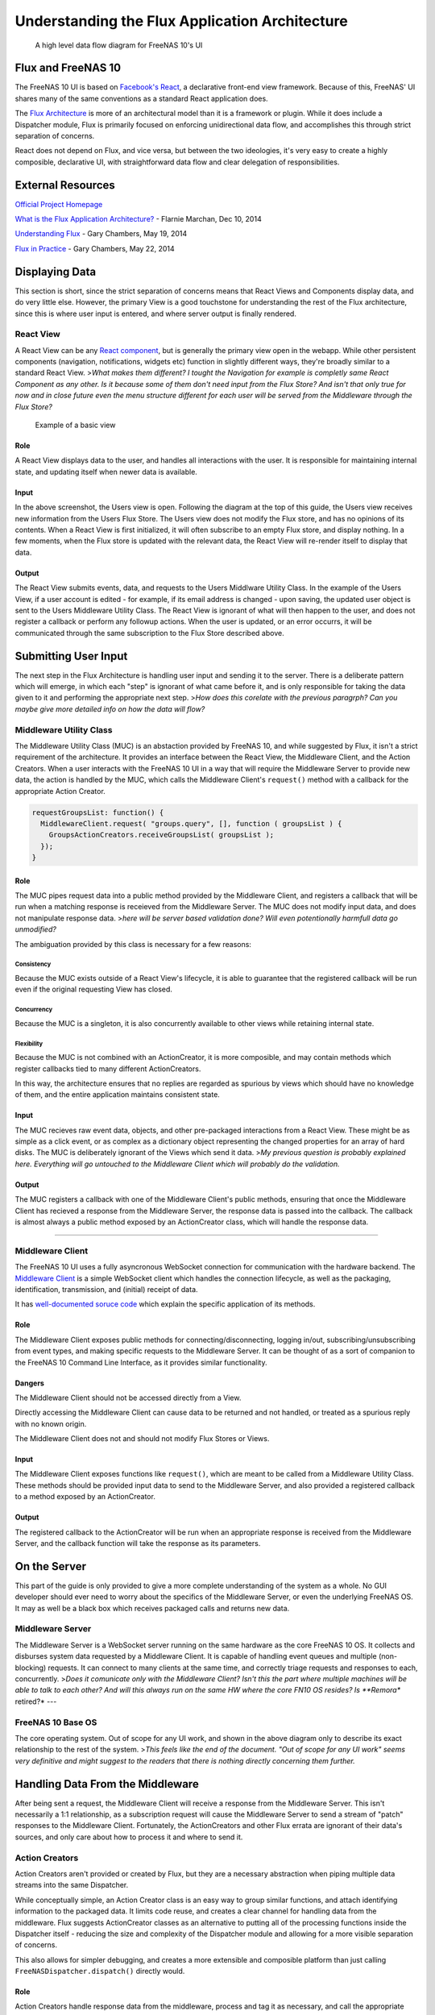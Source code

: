 .. highlight:: javascript
   :linenothreshold: 5

Understanding the Flux Application Architecture
===============================================

.. figure:: images/architecture/flux/freenas_flux.png
   :alt: A high level data flow diagram for FreeNAS 10's UI

   A high level data flow diagram for FreeNAS 10's UI
Flux and FreeNAS 10
-------------------

The FreeNAS 10 UI is based on `Facebook's
React <http://facebook.github.io/react/>`__, a declarative front-end
view framework. Because of this, FreeNAS' UI shares many of the same
conventions as a standard React application does.

The `Flux Architecture <http://facebook.github.io/flux/>`__ is more of
an architectural model than it is a framework or plugin. While it does
include a Dispatcher module, Flux is primarily focused on enforcing
unidirectional data flow, and accomplishes this through strict
separation of concerns.

React does not depend on Flux, and vice versa, but between the two
ideologies, it's very easy to create a highly composible, declarative
UI, with straightforward data flow and clear delegation of
responsibilities.

External Resources
------------------

`Official Project Homepage <https://facebook.github.io/flux/>`__

`What is the Flux Application
Architecture? <https://medium.com/brigade-engineering/what-is-the-flux-application-architecture-b57ebca85b9e>`__
- Flarnie Marchan, Dec 10, 2014

`Understanding
Flux <https://medium.com/@garychambers108/understanding-flux-f93e9f650af7>`__
- Gary Chambers, May 19, 2014

`Flux in
Practice <https://medium.com/@garychambers108/flux-in-practice-ec08daa9041a>`__
- Gary Chambers, May 22, 2014

Displaying Data
---------------

This section is short, since the strict separation of concerns means
that React Views and Components display data, and do very little else.
However, the primary View is a good touchstone for understanding the
rest of the Flux architecture, since this is where user input is
entered, and where server output is finally rendered.

React View
~~~~~~~~~~

|React View| A React View can be any `React component <react.md>`__, but
is generally the primary view open in the webapp. While other persistent
components (navigation, notifications, widgets etc) function in slightly
different ways, they're broadly similar to a standard React View.
>\ *What makes them different? I tought the Navigation for example is
completly same React Component as any other. Is it because some of them
don't need input from the Flux Store? And isn't that only true for now
and in close future even the menu structure different for each user will
be served from the Middleware through the Flux Store?*

.. figure:: images/architecture/flux/screenshot_react_view.png
   :alt: Example of a basic view

   Example of a basic view
Role
^^^^

A React View displays data to the user, and handles all interactions
with the user. It is responsible for maintaining internal state, and
updating itself when newer data is available.

Input
^^^^^

In the above screenshot, the Users view is open. Following the diagram
at the top of this guide, the Users view receives new information from
the Users Flux Store. The Users view does not modify the Flux store, and
has no opinions of its contents. When a React View is first initialized,
it will often subscribe to an empty Flux store, and display nothing. In
a few moments, when the Flux store is updated with the relevant data,
the React View will re-render itself to display that data.

Output
^^^^^^

The React View submits events, data, and requests to the Users Middlware
Utility Class. In the example of the Users View, if a user account is
edited - for example, if its email address is changed - upon saving, the
updated user object is sent to the Users Middleware Utility Class. The
React View is ignorant of what will then happen to the user, and does
not register a callback or perform any followup actions. When the user
is updated, or an error occurrs, it will be communicated through the
same subscription to the Flux Store described above.

Submitting User Input
---------------------

The next step in the Flux Architecture is handling user input and
sending it to the server. There is a deliberate pattern which will
emerge, in which each "step" is ignorant of what came before it, and is
only responsible for taking the data given to it and performing the
appropriate next step. >\ *How does this corelate with the previous
paragrph? Can you maybe give more detailed info on how the data will
flow?*

Middleware Utility Class
~~~~~~~~~~~~~~~~~~~~~~~~

|Middleware Utility Class| The Middleware Utility Class (MUC) is an
abstaction provided by FreeNAS 10, and while suggested by Flux, it isn't
a strict requirement of the architecture. It provides an interface
between the React View, the Middleware Client, and the Action Creators.
When a user interacts with the FreeNAS 10 UI in a way that will require
the Middleware Server to provide new data, the action is handled by the
MUC, which calls the Middleware Client's ``request()`` method with a
callback for the appropriate Action Creator.

.. code:: javascript

    requestGroupsList: function() {
      MiddlewareClient.request( "groups.query", [], function ( groupsList ) {
        GroupsActionCreators.receiveGroupsList( groupsList );
      });
    }

Role
^^^^

The MUC pipes request data into a public method provided by the
Middleware Client, and registers a callback that will be run when a
matching response is receieved from the Middleware Server. The MUC does
not modify input data, and does not manipulate response data. >\ *here
will be server based validation done? Will even potentionally harmfull
data go unmodified?*

The ambiguation provided by this class is necessary for a few reasons:

Consistency
'''''''''''

Because the MUC exists outside of a React View's lifecycle, it is able
to guarantee that the registered callback will be run even if the
original requesting View has closed.

Concurrency
'''''''''''

Because the MUC is a singleton, it is also concurrently available to
other views while retaining internal state.

Flexibility
'''''''''''

Because the MUC is not combined with an ActionCreator, it is more
composible, and may contain methods which register callbacks tied to
many different ActionCreators.

In this way, the architecture ensures that no replies are regarded as
spurious by views which should have no knowledge of them, and the entire
application maintains consistent state.

Input
^^^^^

The MUC recieves raw event data, objects, and other pre-packaged
interactions from a React View. These might be as simple as a click
event, or as complex as a dictionary object representing the changed
properties for an array of hard disks. The MUC is deliberately ignorant
of the Views which send it data. >\ *My previous question is probably
explained here. Everything will go untouched to the Middleware Client
which will probably do the validation.*

Output
^^^^^^

The MUC registers a callback with one of the Middleware Client's public
methods, ensuring that once the Middleware Client has recieved a
response from the Middleware Server, the response data is passed into
the callback. The callback is almost always a public method exposed by
an ActionCreator class, which will handle the response data.

--------------

Middleware Client
~~~~~~~~~~~~~~~~~

|Middleware Client| The FreeNAS 10 UI uses a fully asyncronous WebSocket
connection for communication with the hardware backend. The `Middleware
Client <middleware.md>`__ is a simple WebSocket client which handles the
connection lifecycle, as well as the packaging, identification,
transmission, and (initial) receipt of data.

It has `well-documented soruce
code <../app/jsx/middleware/MiddlewareClient.js>`__ which explain the
specific application of its methods.

Role
^^^^

The Middleware Client exposes public methods for
connecting/disconnecting, logging in/out, subscribing/unsubscribing from
event types, and making specific requests to the Middleware Server. It
can be thought of as a sort of companion to the FreeNAS 10 Command Line
Interface, as it provides similar functionality.

Dangers
^^^^^^^

The Middleware Client should not be accessed directly from a View.

Directly accessing the Middleware Client can cause data to be returned
and not handled, or treated as a spurious reply with no known origin.

The Middleware Client does not and should not modify Flux Stores or
Views.

Input
^^^^^

The Middleware Client exposes functions like ``request()``, which are
meant to be called from a Middleware Utility Class. These methods should
be provided input data to send to the Middleware Server, and also
provided a registered callback to a method exposed by an ActionCreator.

Output
^^^^^^

The registered callback to the ActionCreator will be run when an
appropriate response is received from the Middleware Server, and the
callback function will take the response as its parameters.

On the Server
-------------

This part of the guide is only provided to give a more complete
understanding of the system as a whole. No GUI developer should ever
need to worry about the specifics of the Middleware Server, or even the
underlying FreeNAS OS. It may as well be a black box which receives
packaged calls and returns new data.

Middleware Server
~~~~~~~~~~~~~~~~~

|Middleware Server| The Middleware Server is a WebSocket server running
on the same hardware as the core FreeNAS 10 OS. It collects and
disburses system data requested by a Middleware Client. It is capable of
handling event queues and multiple (non-blocking) requests. It can
connect to many clients at the same time, and correctly triage requests
and responses to each, concurrently. >\ *Does it comunicate only with
the Middleware Client? Isn't this the part where multiple machines will
be able to talk to each other? And will this always run on the same HW
where the core FN10 OS resides? Is **Remora** retired?* ---

FreeNAS 10 Base OS
~~~~~~~~~~~~~~~~~~

|FreeNAS 10 Base OS| The core operating system. Out of scope for any UI
work, and shown in the above diagram only to describe its exact
relationship to the rest of the system. >\ *This feels like the end of
the document. "Out of scope for any UI work" seems very definitive and
might suggest to the readers that there is nothing directly concerning
them further.*

Handling Data From the Middleware
---------------------------------

After being sent a request, the Middleware Client will receive a
response from the Middleware Server. This isn't necessarily a 1:1
relationship, as a subscription request will cause the Middleware Server
to send a stream of "patch" responses to the Middleware Client.
Fortunately, the ActionCreators and other Flux errata are ignorant of
their data's sources, and only care about how to process it and where to
send it.

Action Creators
~~~~~~~~~~~~~~~

|Action Creators| Action Creators aren't provided or created by Flux,
but they are a necessary abstraction when piping multiple data streams
into the same Dispatcher.

While conceptually simple, an Action Creator class is an easy way to
group similar functions, and attach identifying information to the
packaged data. It limits code reuse, and creates a clear channel for
handling data from the middleware. Flux suggests ActionCreator classes
as an alternative to putting all of the processing functions inside the
Dispatcher itself - reducing the size and complexity of the Dispatcher
module and allowing for a more visible separation of concerns.

This also allows for simpler debugging, and creates a more extensible
and composible platform than just calling
``FreeNASDispatcher.dispatch()`` directly would.

Role
^^^^

Action Creators handle response data from the middleware, process and
tag it as necessary, and call the appropriate method within the
Dispatcher to perform the next step.

Input
^^^^^

ActionCreator methods are registered as callbacks by Middleware Utility
Classes, and are called by the Middleware Client when a response is
given for the original request. The response data is passed into the
ActionCreator function, where it is packaged, tagged, and processed (if
necessary).

In the example below, the Middleware client receieves a list of users,
packages them for the handleMiddlewareAction function in
FreeNASDispatcher.

.. code:: javascript


        receiveUsersList: function( rawUsers ) {
          FreeNASDispatcher.handleMiddlewareAction({
              type     : ActionTypes.RECEIVE_RAW_USERS
            , rawUsers : rawUsers
          });
        }

Output
^^^^^^

ActionCreator methods call shared methods within the Dispatcher, and
send them the payload data. It's the responsibility of these methods to
identify the source of their payload, so the ActionCreator needs only to
select the correct handler in the Dispatcher.

--------------

Flux Dispatcher
~~~~~~~~~~~~~~~

|Flux Dispatcher| The Dispatcher broadcasts payloads to registered
callbacks. Essentially, a store will register with the Dispatcher,
indicating that it wants to run a callback when the Dispatcher
broadcasts data of a certain "action type".

Role
^^^^

The Dispatcher is only responsible for broadcasting data to registered
callbacks (Flux Stores). It contains handler functions that will tag the
payload with a source, and these are selected by the ActionCreator.
Primarily, they assist with debugging, and are a final opportunity to
perform processing or tagging on the payload before it is broadcast to
the Stores.

Input
^^^^^

Handler functions which ultimately call ``FreeNASDispatcher.dispatch()``
are registered in ActionCreators, and are called whenever the
ActionCreator is receiving data.

Output
^^^^^^

Whenever ``FreeNASDispatcher.dispatch()`` is called (usually by a
handler function), the data parameter is broadcast to registered
callbacks (Flux Stores).

Callbacks are not subscribed to particular events. **Each payload is
dispatched to all registered callbacks**, and it's up to the callback to
triage the action type, and decide whether to act.

.. code:: javascript


        var FreeNASDispatcher = _.assign( new Dispatcher(), {

            handleMiddlewareAction: function( action ) {
              var payload = {
                  source : PayloadSources.MIDDLEWARE_ACTION
                , action : action
              };

              this.dispatch( payload );
            }

        });

--------------

Flux Store
~~~~~~~~~~

|Flux Store| A Flux store is, at its core, a simple JavaScript object.
Stores are exported as singletons, so each store is both a single
instance and globally accessible by any other module or view.

Role
^^^^

Flux Stores are persistent data stores, accessible by any view or
component. They can be relied on to always have up-to-date information
from the Middleware, and obviate the need to perform long-polling
operations.

Stores additionally function as event emitters, and allow views to
"subscribe" to the store's "change" event, and register a callback to be
run when the store is updated.

.. code:: javascript


          emitChange: function() {
            this.emit( CHANGE_EVENT );
          }

        , addChangeListener: function( callback ) {
            this.on( CHANGE_EVENT, callback );
          }

        , removeChangeListener: function( callback ) {
            this.removeListener( CHANGE_EVENT, callback );
          }

In this way, data upkeep and processing tasks are abstracted out of the
view, and the view can rely on always having up-to-date data provided
automatically by the store.

Stores also tend to have utility functions for retrieving specific data.

.. code:: javascript


        // Return a specific user
          getUser: function( key ) {
            return _users[ key ];
          }

        // Return all users
        , getAllUsers: function() {
            return _users;
          }

Another unique function of stores is the ability to act syncronously,
and delay an update until another store has completed updating. Because
each store registers a dispatchToken with the Dispatcher, it's a trivial
matter to wait for another store to finish updating, then update the
target.

.. code:: javascript


        case ActionTypes.UPDATE_USERS:

          // waitFor will prevent the user update from occurring until GroupsStore
          // is guaranteed to have updated

          FreeNASDispatcher.waitFor([GroupsStore.dispatchToken]);

          // GroupsStore has been updated, so now we can proceed

          _users = action.rawUsers;
          UsersStore.emitChange();
          break;

Input
^^^^^

Stores are **only ever modified by the Dispatcher**. They receieve every
broadcast payload the Dispatcher ever sends out, and will generally have
a ``switch`` function that determines whether the broadcast is
applicable to the type of data that the Store is concerned with. This
determination is usually based on the action type added by the
ActionCreator.

.. code:: javascript


        UsersStore.dispatchToken = FreeNASDispatcher.register( function( payload ) {
          var action = payload.action;

          switch( action.type ) {

            case ActionTypes.RECEIVE_RAW_USERS:
              _users = action.rawUsers;
              UsersStore.emitChange();
              break;

            default:
              // No action
          }
        });

Output
^^^^^^

Each React View will choose to subscribe to events emit by a specific
Flux store, and additionally may request some or all of its data at
various points in its lifecycle. When the Flux store updates, it will
emit an event, causing the React View or Component to re-request the
data (which may cause it to re-render to display the update). > *How the
process of subscription works? I thought, that React Component is
unaware of the source of data it is displaying and that it has to be the
Flux store which is firehosing the component with data.*

The Flux Store is ignorant of which views are subscribed to it, and
persists as a singleton outside the lifecycle of any View or Component.
In this way, it is always up to date, and can act as a single source of
truth to multiple Components in parallel.

.. |React View| image:: images/architecture/flux/react_view.png
.. |Middleware Utility Class| image:: images/architecture/flux/utility_class.png
.. |Middleware Client| image:: images/architecture/flux/middleware_client.png
.. |Middleware Server| image:: images/architecture/flux/middleware_server.png
.. |FreeNAS 10 Base OS| image:: images/architecture/flux/freenas10_base.png
.. |Action Creators| image:: images/architecture/flux/actioncreator.png
.. |Flux Dispatcher| image:: images/architecture/flux/dispatcher.png
.. |Flux Store| image:: images/architecture/flux/store.png
